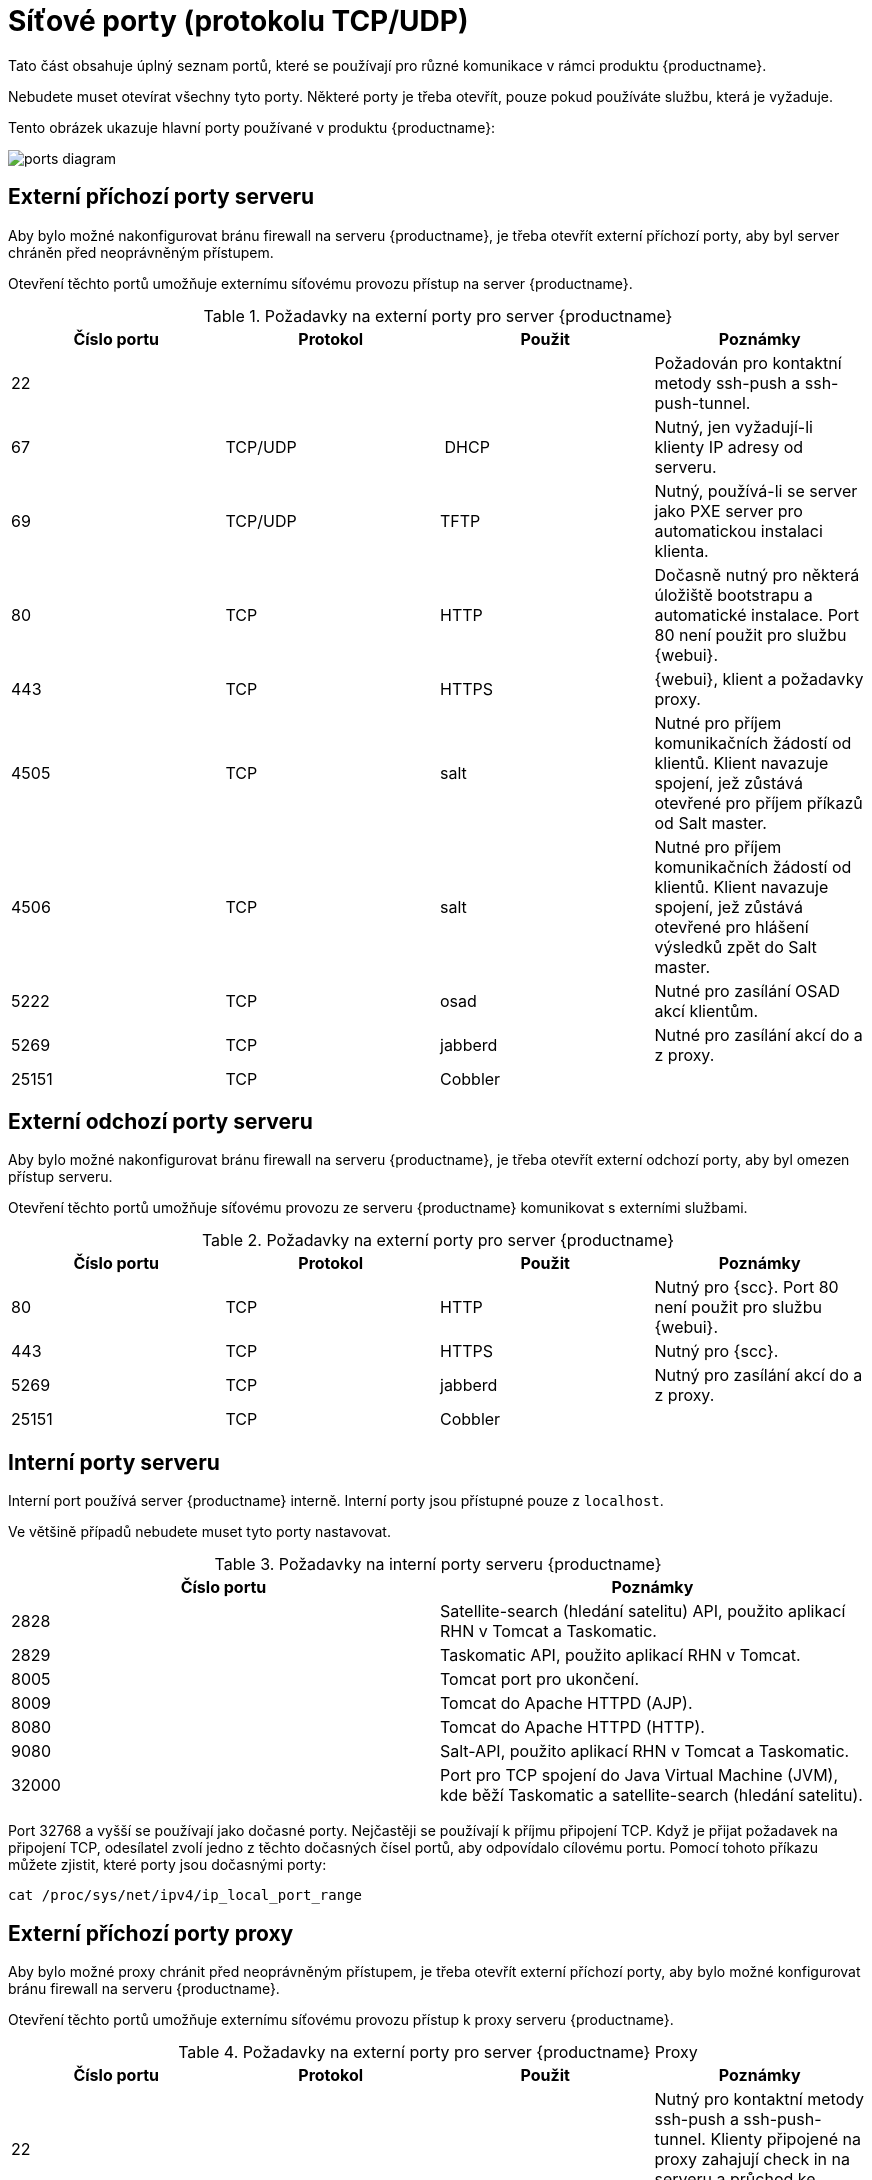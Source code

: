 [[ports]]
= Síťové porty (protokolu TCP/UDP)

Tato část obsahuje úplný seznam portů, které se používají pro různé komunikace v rámci produktu {productname}.

Nebudete muset otevírat všechny tyto porty. Některé porty je třeba otevřít, pouze pokud používáte službu, která je vyžaduje.

Tento obrázek ukazuje hlavní porty používané v produktu {productname}:

image::ports_diagram.png[]



== Externí příchozí porty serveru

Aby bylo možné nakonfigurovat bránu firewall na serveru {productname}, je třeba otevřít externí příchozí porty, aby byl server chráněn před neoprávněným přístupem.

Otevření těchto portů umožňuje externímu síťovému provozu přístup na server {productname}.


[cols="1,1,1,1", options="header"]
.Požadavky na externí porty pro server {productname}
|===
| Číslo portu | Protokol | Použit | Poznámky
| 22          |          |         | Požadován pro kontaktní metody ssh-push a ssh-push-tunnel.
| 67          | TCP/UDP  | DHCP    | Nutný, jen vyžadují-li klienty IP adresy od serveru.
| 69          | TCP/UDP  | TFTP    | Nutný, používá-li se server jako PXE server pro automatickou instalaci klienta.
| 80          | TCP      | HTTP    | Dočasně nutný pro některá úložiště bootstrapu a automatické instalace.
Port 80 není použit pro službu {webui}.
| 443         | TCP      | HTTPS   | {webui}, klient a požadavky proxy.
| 4505        |  TCP     | salt    | Nutné pro příjem komunikačních žádostí od klientů.
Klient navazuje spojení, jež zůstává otevřené pro příjem příkazů od Salt master.
| 4506        | TCP      | salt    | Nutné pro příjem komunikačních žádostí od klientů.
Klient navazuje spojení, jež zůstává otevřené pro hlášení výsledků zpět do Salt master.
| 5222        | TCP      | osad    | Nutné pro zasílání OSAD akcí klientům.
| 5269        | TCP      | jabberd | Nutné pro zasílání akcí do a z proxy.
| 25151       | TCP      | Cobbler |
|===



== Externí odchozí porty serveru

Aby bylo možné nakonfigurovat bránu firewall na serveru {productname}, je třeba otevřít externí odchozí porty, aby byl omezen přístup serveru.

Otevření těchto portů umožňuje síťovému provozu ze serveru {productname} komunikovat s externími službami.

[cols="1,1,1,1", options="header"]
.Požadavky na externí porty pro server {productname}
|===
| Číslo portu | Protokol | Použit | Poznámky
| 80          | TCP | HTTP       | Nutný pro {scc}.
Port 80 není použit pro službu {webui}.
| 443         | TCP | HTTPS      | Nutný pro {scc}.
| 5269        | TCP | jabberd    | Nutný pro zasílání akcí do a z proxy.
| 25151       | TCP | Cobbler    |
|===



== Interní porty serveru

Interní port používá server {productname} interně. Interní porty jsou přístupné pouze z ``localhost``.

Ve většině případů nebudete muset tyto porty nastavovat.

[cols="1,1", options="header"]
.Požadavky na interní porty serveru {productname}
|===
| Číslo portu | Poznámky
| 2828        | Satellite-search (hledání satelitu) API, použito aplikací RHN v Tomcat a Taskomatic.
| 2829        | Taskomatic API, použito aplikací RHN v Tomcat.
| 8005        | Tomcat port pro ukončení.
| 8009        | Tomcat do Apache HTTPD (AJP).
| 8080        | Tomcat do Apache HTTPD (HTTP).
| 9080        | Salt-API, použito aplikací RHN v Tomcat a Taskomatic.
| 32000       | Port pro TCP spojení do Java Virtual Machine (JVM), kde běží Taskomatic a satellite-search (hledání satelitu).
|===


Port 32768 a vyšší se používají jako dočasné porty. Nejčastěji se používají k příjmu připojení TCP. Když je přijat požadavek na připojení TCP, odesílatel zvolí jedno z těchto dočasných čísel portů, aby odpovídalo cílovému portu. Pomocí tohoto příkazu můžete zjistit, které porty jsou dočasnými porty:

----
cat /proc/sys/net/ipv4/ip_local_port_range
----



== Externí příchozí porty proxy

Aby bylo možné proxy chránit před neoprávněným přístupem, je třeba otevřít externí příchozí porty, aby bylo možné konfigurovat bránu firewall na serveru {productname}.

Otevření těchto portů umožňuje externímu síťovému provozu přístup k proxy serveru {productname}.

[cols="1,1,1,1", options="header"]
.Požadavky na externí porty pro server {productname} Proxy
|===
| Číslo portu | Protokol | Použit | Poznámky
| 22          |          |         | Nutný pro kontaktní metody ssh-push a ssh-push-tunnel.
Klienty připojené na proxy zahajují check in na serveru a průchod ke klientům.
| 67          | TCP/UDP  | DHCP    | Nutné, vyžadují-li klienty IP adresy ze serveru.
| 69          | TCP/UDP  | TFTP    | Nutné, je-li server použit jako PXE server pro automatickou instalaci klienta.
| 443         | TCP      | HTTPS   | Požadavky {webui}, klienta a proxy.
| 4505        | TCP      | salt    | Nutné pro příjem komunikačních požadavků od klientů.
Klient navazuje spojení, které zůstává otevřené pro příjem příkazů ze Salt master.
| 4506        | TCP      | salt    | Nutné pro příjem komunikačních požadavků od klientů.
Klient navazuje spojení, které zůstává otevřené pro hlášení výsledků zpět do Salt master.
| 5222        | TCP      |         | Nutné pro zasílání akcí OSAD klientům.
| 5269        | TCP      |         | Nutné pro zasílání akcí do a ze serveru.
|===



== Externí odchozí porty proxy

Externí odchozí porty je nutno otevřít, aby bylo možno konfigurovat bránu firewall na proxy {productname}, aby bylo možno omezit, kam má proxy přístup.

Otevření těchto portů umožňuje síťovou komunikaci z produktu {productname} Proxy s externími službami.

[cols="1,1,1,1", options="header"]
.Požadavky na externí porty pro server {productname} Proxy
|===
| Číslo portu | Protokol | Použit | Poznámky
| 80          |          |         | K dosažení serveru.
| 443         | TCP      | HTTPS   | Nutné pro {scc}.
| 5269        | TCP      |         | Nutné pro zasílání akcí do a ze serveru.
|===



== Externí porty klientů

Pro konfiguraci brány firewall mezi serverem {productname} a jeho klienty je nutné otevřít externí porty klienta.

Ve většině případů nebudete muset tyto porty nastavovat.

[cols="1,1,1,1", options="header"]
.Požadavky na externí porty pro klienty {productname}
|===
| Číslo portu | Směr | Protokol | Poznámky
| 22          | Dovnitř   | SSH      | Nutný pro kontaktní metody ssh-push a ssh-push-tunnel.
| 80          | Ven       |          | Použit k dosažení serveru nebo proxy.
| 5222        | Ven       | TCP      | Nutný pro zasílání akcí OSAD do serveru nebo proxy.
| 9090        | Ven       | TCP      | Nutný pro uživatelské rozhraní Prometheus.
| 9093        | Ven       | TCP      | Nutný pro správce výstrah Prometheus.
| 9100        | Ven       | TCP      | Nutný pro exportér uzlu Prometheus.
| 9117        | Ven       | TCP      | Nutný pro exportér Apache Prometheus.
| 9187        | Ven       | TCP      | Nutný pro PostgreSQL Prometheus.
|===



== Požadované adresy URL

Existuje několik adres URL, ke kterým musí mít {productname} přístup, aby mohl registrovat klienty a provádět aktualizace. Ve většině případů stačí povolit přístup k těmto adresám URL:

* scc.suse.com
* updates.suse.com

Pokud používáte jiné než {suse} klienty, možná budete muset povolit přístup k dalším serverům, které poskytují specifické balíčky pro tyto operační systémy. Máte-li například klienty {ubuntu}, budete muset mít přístup na server {ubuntu}.

Další informace o řešení potíží s přístupem k bráně firewall pro klienty, kteří nejsou uživateli {suse}, najdete na stránce xref:administration:tshoot-firewalls.adoc[].
